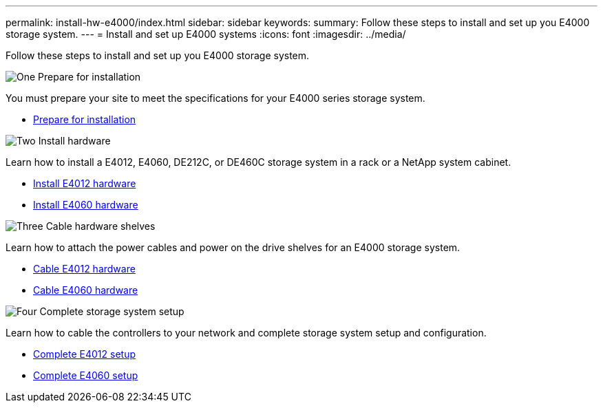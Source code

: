 ---
permalink: install-hw-e4000/index.html
sidebar: sidebar
keywords: 
summary: Follow these steps to install and set up you E4000 storage system.
---
= Install and set up E4000 systems
:icons: font
:imagesdir: ../media/

[.lead]
Follow these steps to install and set up you E4000 storage system.

.image:https://raw.githubusercontent.com/NetAppDocs/common/main/media/number-1.png[One] Prepare for installation

[role="quick-margin-para"]
You must prepare your site to meet the specifications for your E4000 series storage system.

[role="quick-margin-list"]
* link:../install-hw-e4000/prepare-installation.html[Prepare for installation^]

.image:https://raw.githubusercontent.com/NetAppDocs/common/main/media/number-2.png[Two] Install hardware

[role="quick-margin-para"]
Learn how to install a E4012, E4060, DE212C, or DE460C storage system in a rack or a NetApp system cabinet.

[role="quick-margin-list"]
* link:../install-hw-e4000/install-hardware-12.html[Install E4012 hardware^]
* link:../install-hw-e4000/install-hardware-60.html[Install E4060 hardware^]


.image:https://raw.githubusercontent.com/NetAppDocs/common/main/media/number-3.png[Three] Cable hardware shelves

[role="quick-margin-para"]
Learn how to attach the power cables and power on the drive shelves for an E4000 storage system.

[role="quick-margin-list"]
* link:../install-hw-e4000/connect-cables-12.html[Cable E4012 hardware^]
* link:../install-hw-e4000/connect-cables-60.html[Cable E4060 hardware^]

.image:https://raw.githubusercontent.com/NetAppDocs/common/main/media/number-1.png[Four] Complete storage system setup

[role="quick-margin-para"]
Learn how to cable the controllers to your network and complete storage system setup and configuration.

[role="quick-margin-list"]
* link:../install-hw-e4000/complete-setup-12.html[Complete E4012 setup^]
* link:../install-hw-e4000/complete-setup-60.html[Complete E4060 setup^]